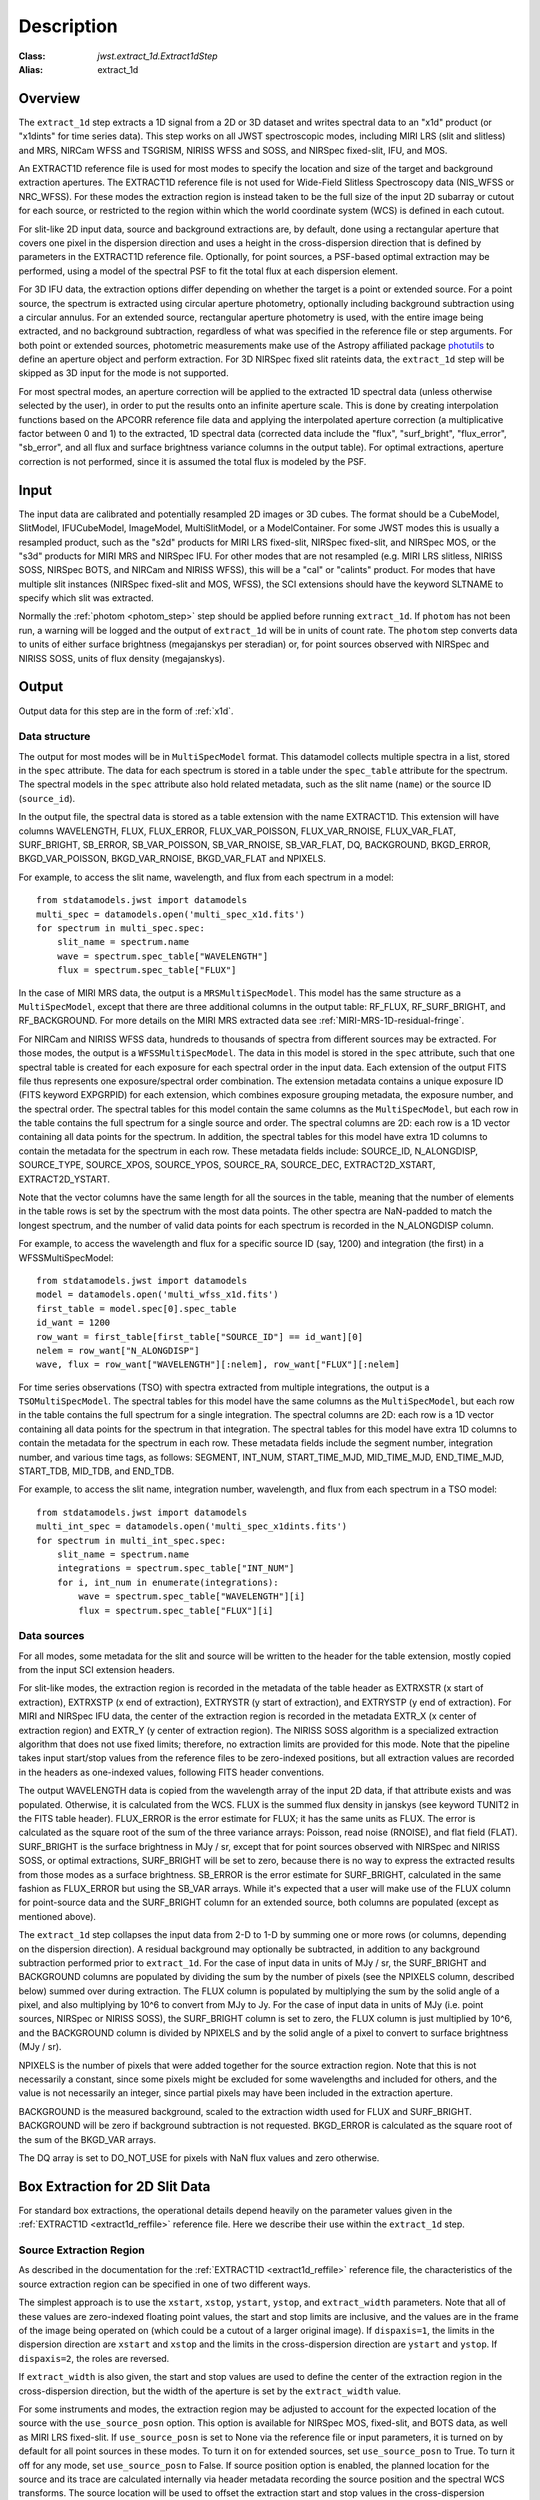 Description
===========

:Class: `jwst.extract_1d.Extract1dStep`
:Alias: extract_1d

Overview
--------
The ``extract_1d`` step extracts a 1D signal from a 2D or 3D dataset and
writes spectral data to an "x1d" product (or "x1dints" for time series data).
This step works on all JWST spectroscopic modes, including MIRI LRS (slit and slitless)
and MRS, NIRCam WFSS and TSGRISM, NIRISS WFSS and SOSS, and NIRSpec fixed-slit, IFU, and MOS.

An EXTRACT1D reference file is used for most modes to specify the location and
size of the target and background extraction apertures.
The EXTRACT1D reference file is not used for Wide-Field Slitless Spectroscopy data
(NIS_WFSS or NRC_WFSS). For these modes the extraction region is instead taken to be
the full size of the input 2D subarray or cutout for each source, or restricted to
the region within which the world coordinate system (WCS) is defined in each cutout.

For slit-like 2D input data, source and background extractions are, by default, done
using a rectangular aperture that covers one pixel in the dispersion direction and
uses a height in the cross-dispersion direction that is defined by parameters in
the EXTRACT1D reference file.  Optionally, for point sources, a PSF-based optimal
extraction may be performed, using a model of the spectral PSF to fit the total flux
at each dispersion element.

For 3D IFU data, the extraction options differ depending on
whether the target is a point or extended source.  For a point
source, the spectrum is extracted using circular aperture photometry,
optionally including background subtraction using a circular annulus.
For an extended source, rectangular aperture photometry is used, with
the entire image being extracted, and no background subtraction, regardless
of what was specified in the reference file or step arguments.
For both point or extended sources, photometric measurements make use of
the Astropy affiliated package
`photutils <https://photutils.readthedocs.io/en/latest/>`_ to define an aperture
object and perform extraction.  For 3D NIRSpec fixed slit rateints data, the
``extract_1d`` step will be skipped as 3D input for the mode is not supported.

For most spectral modes, an aperture correction will be applied to the extracted
1D spectral data (unless otherwise selected by the user), in order to put the
results onto an infinite aperture scale.
This is done by creating interpolation functions based on the APCORR reference
file data and applying the interpolated aperture correction (a multiplicative
factor between 0 and 1) to the extracted, 1D spectral data (corrected data
include the "flux", "surf_bright", "flux_error", "sb_error", and all flux and
surface brightness variance columns in the output table).  For optimal extractions,
aperture correction is not performed, since it is assumed the total flux is
modeled by the PSF.

Input
-----
The input data are calibrated and potentially resampled 2D images or 3D cubes.
The format should be a
CubeModel, SlitModel, IFUCubeModel, ImageModel, MultiSlitModel, or a ModelContainer.
For some JWST modes this is usually a resampled product, such as the "s2d" products
for MIRI LRS fixed-slit, NIRSpec fixed-slit, and NIRSpec MOS, or the "s3d" products
for MIRI MRS and NIRSpec IFU. For other modes that are not resampled (e.g. MIRI
LRS slitless, NIRISS SOSS, NIRSpec BOTS, and NIRCam and NIRISS WFSS), this will
be a "cal" or "calints" product.
For modes that have multiple slit instances (NIRSpec fixed-slit and MOS, WFSS),
the SCI extensions should have the keyword SLTNAME to specify which slit was extracted.

Normally the :ref:`photom <photom_step>` step should be applied before running
``extract_1d``.  If ``photom`` has not been run, a warning will be logged and the
output of ``extract_1d`` will be in units of count rate.  The ``photom`` step
converts data to units of either surface brightness (megajanskys per steradian) or,
for point sources observed with NIRSpec and NIRISS SOSS, units of flux density
(megajanskys).

Output
------

Output data for this step are in the form of :ref:`x1d`.

Data structure
^^^^^^^^^^^^^^

The output for most modes will be in ``MultiSpecModel`` format. This datamodel collects
multiple spectra in a list, stored in the ``spec`` attribute.  The data for each spectrum
is stored in a table under the ``spec_table`` attribute for the spectrum.  The spectral models
in the ``spec`` attribute also hold related metadata, such as the slit name (``name``) or the
source ID (``source_id``).

In the output file, the spectral data is stored as a table extension with the name EXTRACT1D.
This extension will have columns WAVELENGTH, FLUX, FLUX_ERROR, FLUX_VAR_POISSON, FLUX_VAR_RNOISE,
FLUX_VAR_FLAT, SURF_BRIGHT, SB_ERROR, SB_VAR_POISSON, SB_VAR_RNOISE,
SB_VAR_FLAT, DQ, BACKGROUND, BKGD_ERROR, BKGD_VAR_POISSON, BKGD_VAR_RNOISE,
BKGD_VAR_FLAT and NPIXELS.

For example, to access the slit name, wavelength, and flux from each spectrum in a model::

    from stdatamodels.jwst import datamodels
    multi_spec = datamodels.open('multi_spec_x1d.fits')
    for spectrum in multi_spec.spec:
        slit_name = spectrum.name
        wave = spectrum.spec_table["WAVELENGTH"]
        flux = spectrum.spec_table["FLUX"]

In the case of MIRI MRS data, the output is a ``MRSMultiSpecModel``. This model has the
same structure as a ``MultiSpecModel``, except that there are three additional
columns in the output table:  RF_FLUX, RF_SURF_BRIGHT, and RF_BACKGROUND.
For more details on the MIRI MRS extracted data see :ref:`MIRI-MRS-1D-residual-fringe`.

For NIRCam and NIRISS WFSS data, hundreds to thousands of spectra from different sources
may be extracted. For those modes, the output is a ``WFSSMultiSpecModel``.
The data in this model is stored in the ``spec`` attribute, such that one spectral table
is created for each exposure for each spectral order in the input data.
Each extension of the output FITS file thus represents one exposure/spectral order combination.
The extension metadata contains a unique exposure ID (FITS keyword EXPGRPID) for each extension,
which combines exposure grouping metadata, the exposure number, and the spectral order.
The spectral tables for this model contain the same columns as the ``MultiSpecModel``, but
each row in the table contains the full spectrum for a single source and order. The spectral columns
are 2D: each row is a 1D vector containing all data points for the spectrum. In addition, the
spectral tables for this model have extra 1D columns to contain the metadata for the spectrum in each row.
These metadata fields include:
SOURCE_ID, N_ALONGDISP, SOURCE_TYPE, SOURCE_XPOS, SOURCE_YPOS, SOURCE_RA, SOURCE_DEC,
EXTRACT2D_XSTART, EXTRACT2D_YSTART.

Note that the vector columns have the same length for all the sources in the table, meaning that
the number of elements in the table rows is set by the spectrum with the most data points.
The other spectra are NaN-padded to match the longest spectrum,
and the number of valid data points for each spectrum is recorded
in the N_ALONGDISP column.

For example, to access the wavelength and flux for a specific source ID (say, 1200) and
integration (the first) in a WFSSMultiSpecModel::

    from stdatamodels.jwst import datamodels
    model = datamodels.open('multi_wfss_x1d.fits')
    first_table = model.spec[0].spec_table
    id_want = 1200
    row_want = first_table[first_table["SOURCE_ID"] == id_want][0]
    nelem = row_want["N_ALONGDISP"]
    wave, flux = row_want["WAVELENGTH"][:nelem], row_want["FLUX"][:nelem]

For time series observations (TSO) with spectra extracted from multiple integrations,
the output is a ``TSOMultiSpecModel``.  The spectral tables for this model have
the same columns as the ``MultiSpecModel``, but each row in the table contains the full
spectrum for a single integration.  The spectral columns are 2D: each row is a 1D
vector containing all data points for the spectrum in that integration.  The spectral tables
for this model have extra 1D columns to contain the metadata for the spectrum in each row.
These metadata fields include the segment number, integration number, and various time tags,
as follows:
SEGMENT, INT_NUM, START_TIME_MJD, MID_TIME_MJD, END_TIME_MJD, START_TDB, MID_TDB, and END_TDB.

For example, to access the slit name, integration number, wavelength, and flux from
each spectrum in a TSO model::

    from stdatamodels.jwst import datamodels
    multi_int_spec = datamodels.open('multi_spec_x1dints.fits')
    for spectrum in multi_int_spec.spec:
        slit_name = spectrum.name
        integrations = spectrum.spec_table["INT_NUM"]
        for i, int_num in enumerate(integrations):
            wave = spectrum.spec_table["WAVELENGTH"][i]
            flux = spectrum.spec_table["FLUX"][i]

Data sources
^^^^^^^^^^^^

For all modes, some metadata for the slit and source will be written to the header for
the table extension, mostly copied from the input SCI extension headers.

For slit-like modes, the extraction region is
recorded in the metadata of the table header as EXTRXSTR (x start of extraction),
EXTRXSTP (x end of extraction), EXTRYSTR (y start of extraction), and
EXTRYSTP (y end of extraction).  For MIRI and NIRSpec IFU data, the center of
the extraction region is recorded in the metadata EXTR_X (x center of extraction region)
and EXTR_Y (y center of extraction region). The NIRISS SOSS algorithm is a specialized extraction
algorithm that does not use fixed limits; therefore, no extraction limits are provided for this mode.
Note that the pipeline takes input start/stop values from the reference files to be
zero-indexed positions, but all extraction values are recorded in the headers as one-indexed
values, following FITS header conventions.

The output WAVELENGTH data is copied from the wavelength array of the input 2D data,
if that attribute exists and was populated. Otherwise, it is calculated from the WCS.
FLUX is the summed flux density in janskys (see keyword TUNIT2 in the FITS table header).
FLUX_ERROR is the error estimate for FLUX; it has the
same units as FLUX. The error is calculated as the square root of the sum of the
three variance arrays: Poisson, read noise (RNOISE), and flat field (FLAT).
SURF_BRIGHT is the surface brightness in MJy / sr, except that for point
sources observed with NIRSpec and NIRISS SOSS, or optimal extractions, SURF_BRIGHT will be set to
zero, because there is no way to express the extracted results from those modes
as a surface brightness. SB_ERROR is the error estimate for SURF_BRIGHT, calculated
in the same fashion as FLUX_ERROR but using the SB_VAR arrays. While it's expected
that a user will make use of the FLUX column for point-source data and the
SURF_BRIGHT column for an extended source, both columns are populated
(except as mentioned above).

The ``extract_1d`` step collapses the input data from 2-D to 1-D by summing
one or more rows (or columns, depending on the dispersion direction).
A residual background may optionally be subtracted, in addition to any
background subtraction performed prior to ``extract_1d``.
For the case of input data in units of MJy / sr, the SURF_BRIGHT
and BACKGROUND columns are populated by dividing the sum by the number of pixels
(see the NPIXELS column, described below) summed over during extraction.
The FLUX column is populated by multiplying the sum by the solid angle of a pixel,
and also multiplying by 10^6 to convert from MJy to Jy.
For the case of input data in units of MJy (i.e. point sources,
NIRSpec or NIRISS SOSS), the SURF_BRIGHT column is set to zero, the
FLUX column is just multiplied by 10^6, and the BACKGROUND column is
divided by NPIXELS and by the solid angle of a pixel to convert to surface
brightness (MJy / sr).

NPIXELS is the number of pixels that were added together for the source
extraction region.  Note that this is not necessarily a constant, since some
pixels might be excluded for some wavelengths and included for others, and
the value is not necessarily an integer, since partial pixels may have been
included in the extraction aperture.

BACKGROUND is the measured background, scaled to the extraction width used
for FLUX and SURF_BRIGHT.  BACKGROUND will be zero if background subtraction
is not requested. BKGD_ERROR is calculated as the square root of the sum of the
BKGD_VAR arrays.

The DQ array is set to DO_NOT_USE for pixels with NaN flux values and zero
otherwise.


.. _extract-1d-for-slits:

Box Extraction for 2D Slit Data
-------------------------------
For standard box extractions, the operational details depend heavily on the parameter
values given in the :ref:`EXTRACT1D <extract1d_reffile>` reference file.
Here we describe their use within the ``extract_1d`` step.

Source Extraction Region
^^^^^^^^^^^^^^^^^^^^^^^^
As described in the documentation for the
:ref:`EXTRACT1D <extract1d_reffile>` reference file,
the characteristics of the source extraction region can be specified in one
of two different ways.

The simplest approach is to use the ``xstart``, ``xstop``, ``ystart``,
``ystop``, and ``extract_width`` parameters.  Note that all of these values are
zero-indexed floating point values, the start and stop limits are inclusive, and
the values are in the frame of the image being operated on (which could be a cutout
of a larger original image).
If ``dispaxis=1``, the limits in the dispersion direction are ``xstart``
and ``xstop`` and the limits in the cross-dispersion direction are ``ystart``
and ``ystop``. If ``dispaxis=2``, the roles are reversed.

If ``extract_width`` is also given, the start and stop values are used to define
the center of the extraction region in the cross-dispersion direction, but the
width of the aperture is set by the ``extract_width`` value.

For some instruments and modes, the extraction region may be adjusted
to account for the expected location of the source with the ``use_source_posn``
option. This option is available for NIRSpec MOS, fixed-slit, and BOTS data,
as well as MIRI LRS fixed-slit.
If ``use_source_posn`` is set to None via the reference file or input parameters,
it is turned on by default for all point sources in these modes.
To turn it on for extended sources, set ``use_source_posn`` to True.
To turn it off for any mode, set ``use_source_posn`` to False.
If source position option is enabled, the planned location for the source and its
trace are calculated internally via header metadata recording the source position
and the spectral WCS transforms.  The source location will be used to offset the
extraction start and stop values in the cross-dispersion direction.
If ``extract_width`` is provided, the source extraction region will be centered
on the calculated trace with a width set by the ``extract_width`` value.
For resampled, "s2d", products this will effectively be the rectangular
extraction region offset in the cross-dispersion direction.  For
"cal" or "calints" products that have not been resampled, the extraction region
will be curved to follow the calculated trace.
If no ``extract_width`` has been provided, the shifted extraction start and
stop values will be used.

A more flexible way to specify the source extraction region is via the ``src_coeff``
parameter. ``src_coeff`` is specified as a list of lists of floating-point
polynomial coefficients that define the lower and upper
limits of the source extraction region as a function of dispersion. This allows,
for example, following a tilted or curved spectral trace or simply
following the variation in cross-dispersion FWHM as a function of wavelength.
If both ``src_coeff`` and cross-dispersion start/stop values are given, ``src_coeff``
takes precedence. The start/stop values can still be used to
limit the range of the extraction in the dispersion direction. More details on
the specification and use of polynomial coefficients is given below.

Note that if source position correction is enabled, the position offset is applied to
any supplied ``src_coeff`` values, as well as the cross-dispersion start/stop values.
To ensure the provided ``src_coeff`` values are used as-is, set ``use_source_posn``
to False.


Background Extraction Regions
^^^^^^^^^^^^^^^^^^^^^^^^^^^^^
One or more background extraction regions for a given aperture instance can
be specified using the ``bkg_coeff`` parameter in the EXTRACT1D reference file.
This is directly analogous to the use of ``src_coeff`` for specifying source
extraction regions and functions in exactly the same way. More details on the
use of polynomial coefficients is given in the next section.

By default, background subtraction will be done if ``bkg_coeff`` is set in
the EXTRACT1D reference file. To turn it off without modifying the reference
file, set ``subtract_background`` to False in the input step parameters.

The background values are determined independently for
each column (or row, if dispersion is vertical), using pixel values from all
background regions within each column (or row).
Parameters related to background fitting are ``smoothing_length``,
``bkg_fit``, and ``bkg_order``:

#. If ``smoothing_length`` is specified, the 2D image data used to perform
   background extraction will be smoothed along the dispersion direction using
   a boxcar of width ``smoothing_length`` (in pixels). If not specified, no
   smoothing of the input 2D image data is performed.

#. ``bkg_fit`` specifies the type of fit to the background data, to be performed
   within each column (or row). The default value is None; if not set by
   the user, the step will search the reference file for a value. If no value
   is found, ``bkg_fit`` will be set to "poly". The "poly" mode fits a
   polynomial of order ``bkg_order`` to the background values within
   the column (or row). Alternatively, values of "mean" or "median" can be
   specified in order to compute the simple mean or median of the background
   values in each column (or row). Note that using ``bkg_fit="mean"`` is
   mathematically equivalent to ``bkg_fit="poly"`` with ``bkg_order=0``.

#. If ``bkg_fit="poly"`` is specified, ``bkg_order`` is used to indicate the
   polynomial order to be used. The default value is zero, i.e., a constant.

During source extraction, the background fit is evaluated at each pixel within the
source extraction region for that column/row, and the fitted values will
be subtracted (pixel by pixel) from the source count rate, prior to summing
over the aperture.

If source position correction is enabled, the calculated position offset is applied to
any supplied ``bkg_coeff`` values, as well as the source aperture limit values.
To ensure the provided ``bkg_coeff`` values are used as-is, set ``use_source_posn``
to False.

Source and Background Coefficient Lists
^^^^^^^^^^^^^^^^^^^^^^^^^^^^^^^^^^^^^^^
The interpretation and use of polynomial coefficients to specify source and
background extraction regions is the same for both source coefficients (``src_coeff``)
and background coefficients (``bkg_coeff``).

Polynomials specified via ``src_coeff`` and ``bkg_coeff`` are functions of either wavelength
(in microns) or pixel number (pixels in the dispersion direction, with respect to
the input 2D slit image), which is specified by the parameter ``independent_var``.
The default is "pixel"; the alternative is "wavelength".  The dependent values of these
polynomial functions are always pixel numbers (zero-indexed) in the cross-dispersion
direction, with respect to the input 2D slit image.

The coefficients for the polynomial functions are specified as a list of an
even number of lists (an even number because both the lower and upper limits of each
extraction region must be specified).  The source extraction coefficients will normally
be a list of just two lists: the coefficients for the lower limit function
and the coefficients for the upper limit function of one extraction
region.  The limits could just be constant values,
e.g., ``[[324.5], [335.5]]``.  Straight but tilted lines are linear functions, e.g.,
``[[324.5, 0.0137], [335.5, 0.0137]]``.

Multiple regions may be specified for either the source or background, but it is
more common to specify more than one background region.  Here
is an example for specifying two background regions::

    [[315.2, 0.0135], [320.7, 0.0135], [341.1, 0.0139], [346.8, 0.0139]]

This is interpreted as follows:

* ``[315.2, 0.0135]``: lower limit for first background region
* ``[320.7, 0.0135]``: upper limit for first background region
* ``[341.1, 0.0139]``: lower limit for second background region
* ``[346.8, 0.0139]``: upper limit for second background region

Note that ``src_coeff`` and ``bkg_coeff`` contain floating-point
values.  For interpreting fractions of a pixel, the convention used here
is that the pixel number at the center of a pixel is a whole number.  Thus,
if a lower or upper limit is a whole number, that limit splits the pixel
in two, so the weight for that pixel will be 0.5.  To include all the
pixels between 325 and 335 inclusive, for example, the lower and upper
limits would be given as 324.5 and 335.5 respectively.

Please note that this is different from the convention used for the cross-dispersion
start/stop values, which are expected to be inclusive index values. For the example here,
for horizontal dispersion, ``ystart = 325``, ``ystop = 335`` is equivalent
to ``src_coeff = [[324.5],[335.5]]``.  To include half a pixel more at the top
and bottom of the aperture, ``ystart = 324.5``, ``ystop = 335.5`` is equivalent
to ``src_coeff = [[324],[336]]``.

The order of the polynomial is specified implicitly to be one less than the
number of coefficients. The number of coefficients for a lower or upper extraction
region limit must be at least one (i.e., zeroth-order polynomial). There is no
predefined upper limit on the number of coefficients (and hence polynomial order).
The various polynomials (lower limits, upper limits, possibly multiple regions) do
not need to have the same number of coefficients; each of the inner lists specifies
a separate polynomial. However, the independent variable (wavelength or pixel)
does need to be the same for all polynomials for a given slit.


Optimal Extraction for 2D Slit Data
-----------------------------------

Optimal extraction proceeds similarly to box extraction for 2D slit data, except that
instead of summing over an aperture defined by the reference files, a model of the point
spread function (PSF) is fit to the data at each dispersion element.  This generally provides
higher signal-to-noise for the output spectrum than box extractions and has the advantage
of ignoring missing data due to bad pixels, cosmic rays, or saturation.  Optimal extraction
also does not require a resampled spectral image as input: it can avoid the extra interpolation
by directly fitting the spatial profile along the curved trace at each dispersion element.

Optimal extraction is suited only to point sources with known source locations, for which a
high-fidelity PSF model is available.  Currently, only the MIRI LRS fixed slit exposure type
has a PSF model available in CRDS.

When optimal extraction is selected (``extraction_type = 'optimal'``), the aperture definitions in
the extraction reference file are ignored, and the following parameters
are used instead:

* ``use_source_posn``: Source position is estimated from the input metadata and used to
  center the PSF model.  The recommended value is True, in order to account for spatial offsets
  within the slit; if False, or if the source position could not be estimated, the source is
  assumed to be at the center of the slit.
* ``model_nod_pair``: If nod subtraction occurred prior to extraction, setting this option to
  True will allow the extraction algorithm to model a single negative trace from the nod pair
  alongside the positive trace. This can be helpful in accounting for PSF overlap between the
  positive and negative traces.  This option is ignored if no background subtraction occurred,
  or if the dither pattern was not a 2-point nod.
* ``optimize_psf_location``: Since source position estimates may be slightly inaccurate,
  it may be useful to iteratively optimize the PSF location.  When this option is set to True, the
  location of the positive and negative traces (if used) are optimized with respect to the
  residuals of the scene modeled by the PSF at that location.  This option is
  strongly recommended if ``model_nod_pair`` is True, since the negative nod location is less
  reliably estimated than the positive trace location.
* ``subtract_background``: Unlike during box extraction, the background levels can be modeled and removed
  during optimal extraction without explicitly setting a background region.  It is recommended to
  set this parameter to True if background subtraction was skipped prior to extraction. Set this
  parameter to False if a negative nod trace is present but not modeled (``model_nod_pair = False``).
* ``override_psf``: If a custom flux model is required, it is possible to provide one by overriding
  the PSF model reference file. Set this parameter to the filename for a FITS file matching the
  :ref:`SpecPsfModel <psf_reffile>` format.

.. _extract-1d-for-ifu:

Extraction for 3D IFU Data
--------------------------
In IFU cube data, 1D extraction is controlled by a different set of EXTRACT1D
reference file parameters. For point source data, the extraction
aperture is centered at the RA/Dec target location indicated by the header.
If the target location is undefined in the header, then the extraction
region is the  center of the IFU cube. For extended source data, anything specified in the reference file
or step arguments will be ignored; the entire image will be extracted, and no background subtraction will be done.

For point sources, a circular extraction aperture is used, along with an optional
circular annulus for background extraction and subtraction. The size of the extraction
region and the background annulus size varies with wavelength.
The extraction related vectors are found in the asdf extract1d reference file.
For each element in the ``wavelength`` vector there are three size components: ``radius``, ``inner_bkg``, and
``outer_bkg``. The radius vector sets the extraction size; while ``inner_bkg`` and ``outer_bkg`` specify the
limits of an annular background aperture. There are two additional vectors in the reference file, ``axis_ratio``
and ``axis_pa``, which are placeholders for possible future functionality.
The extraction size parameters are given in units of arcseconds and converted to units of pixels
in the extraction process.

The region of overlap between an aperture and a pixel can be calculated by
one of three different methods, specified by the ``method`` parameter:

* "exact" (default), limited only by finite precision arithmetic;
* "center", the full value in a pixel will be included if its center is within the aperture; or
* "subsample", which means pixels will be subsampled N x N and the "center" option will be used
  for each sub-pixel.

When ``method`` is "subsample", the parameter ``subpixels``
is used to set the resampling value. The default value is 10.

For IFU cubes the error information is contained entirely in the ERR array, and is not broken out into the
VAR_POISSON, VAR_RNOISE, and VAR_FLAT arrays.  As such, ``extract_1d`` only propagates this
non-differentiated error term.  Since covariance is also extremely important for undersampled IFU data
(see discussion by Law et al. 2023; AJ, 166, 45) the optional parameter ``ifu_covar_scale``
will multiply all ERR arrays in the extracted spectra by a constant prefactor to account
for this covariance.  As discussed by Law et al. 2023, this prefactor provides
a reasonable first-order correction for the vast majority of use cases.  Values for the prefactor
are provided in the ``extract_1d`` parameter reference files for MIRI and NIRSpec.

.. _MIRI-MRS-1D-residual-fringe:

MIRI MRS 1D Residual Fringe Correction
--------------------------------------
For MIRI MRS IFU data there is also a correction for fringing.
As is typical for spectrometers, the MIRI MRS detectors are affected by fringes.
The primary MRS fringe, observed in all MRS bands, is caused by the etalons between the anti-reflection coating
and lower layers, encompassing the detector substrate and the infrared-active layer. Since the thickness
of the substrate is not the same in the SW and LW detectors, the fringe frequency differs in the two detectors.
Shortward of 16 microns, this fringe is produced by the anti-reflection coating and  pixel metalization etalons, whereas
longward of 16 microns it is produced by the anti-reflection coating and  bottom contact etalon, resulting in a
different fringe frequency.

The JWST pipeline contains multiple steps to mitigate the impact of fringing on science spectra and these
steps generally suffice to reduce the fringe signal to below a few percent of the target flux.

The first correction is applied by default in the :ref:`fringe <fringe_step>` step in the
:ref:`calwebb_spec2 <calwebb_spec2>` pipeline and consists of dividing the uncalibrated "rate" image
by a static fringe flat constructed from observations of a bright source that fills the entire MRS field of
view. For more details see the :ref:`fringe <fringe_step>` step.
This step generally does a good job of removing the strongest fringes from an astronomical scene, particularly
for nearly-uniform extended sources. Since the fringe signal is different for point sources, however, and varies
as a function of the location of a point source within the FOV, the static fringe flat cannot fully correct
such objects. The default high level data products will therefore still show appreciable fringes.

The pipeline also includes two optional residual fringe correction steps whose purpose is to find and remove signals
whose periodicity is consistent with known fringe frequencies (set by the optical thickness of the detectors
and dichroics) using a Lomb-Scargle periodogram. The number of fringe components to be removed is governed by
a Bayesian evidence calculation. The first of these residual fringe correction steps is a 2-D correction that
can be applied to the flux-calibrated detector data in the :ref:`residual_fringe <residual_fringe_step>` step. This step
is part of the :ref:`calwebb_spec2 <calwebb_spec2>` pipeline, but currently it is skipped by default. For more
information see :ref:`residual_fringe <residual_fringe_step>`.

The pipeline also can apply a 1-D residual fringe correction. This correction is only relevant for MIRI MRS
single band data. The parameter controlling applying the residual fringe correction is by default set to True,
``ifu_rfcorr = True``,  in the ``extract_1d`` step.
Empirically, the 1-D correction step has been found to work better than the 2-D correction step if it is
applied to per-band spectra. If the MIRI MRS data is from multiple bands/channels the residual fringe correction
is turned off. Three additional columns are present in MIRI MRS extracted spectra: RF_FLUX, RF_SURF_BRIGHT, and
RF_BACKGROUND. These three columns are the flux, surface brightness and background arrays with the residiual
fringe correction applied. If the data is not from a single band or the residual fringe correction fails
NaN values are reported for the arrays.

When using the ``ifu_rfcorr`` option in the ``extract_1d`` step  to apply a 1-D residual fringe
correction, it is applied during the extraction of spectra from the IFU cube. The 1D residual fringe code can also
be called outside the pipeline to correct an extracted spectrum. If running outside the pipeline, the correction
works best on single-band cubes, and the channel of
the data must be given. The steps to run this correction outside the pipeline are::

    from jwst.residual_fringe.utils import fit_residual_fringes_1d as rf1d
    flux_cor = rf1d(flux, wave, channel=4)

where ``flux`` is the extracted spectral data, and the data are from channel 4 for this example.


Extraction for NIRISS SOSS Data
-------------------------------
For NIRISS SOSS data, spectral orders 1 and 2 overlap slightly at longer wavelengths, so a specialized extraction
algorithm known as `ATOCA (Algorithm to Treat Order ContAmination, Darveau-Bernier et al., 2022) <https://iopscience.iop.org/article/10.1088/1538-3873/ac8a77/pdf>`__ is used. This routine
constructs a linear model of each pixel on the detector and treats the underlying incident spectrum as a free variable
to simultaneously extract the cross-contaminated spectra. Using this method, the extracted spectra are accurate to
within 10ppm over the full spectral range when validated against simulations.
Spectral order 3 is also optionally included in the extraction, but it is spatially well-separated
from the other two orders; internally, ATOCA treats it as a separate extraction.

The algorithm uses a wavelength solution, a spectral throughput, a spectral resolution, and a spatial throughput for
both orders to determine the flux contribution from each order falling on a given pixel. Most of these references are
determined by analysis of on-sky data and supplied to the algorithm via the ``pastasoss`` and ``spec_profile`` reference
files. The exception is the ``spec_kernel`` reference file which supplies the convolution kernels used in the extraction,
determined from monochromatic PSFs generated by STPSF. The ``pastasoss`` reference file predicts the trace centroids,
taking into account the small rotations of the trace introduced by the slight visit-to-visit offsets of the GR700XD
grism in the optical path.

Having constructed a model of the intensity at each pixel using the reference file inputs, a chi-square minimization is
used to fit the pixel model to the observations, weighted by the uncertainty. However, since a solution to this system
of equations is highly degenerate, a Tikhonov regularization (Tikhonov 1963) is performed. The goal here is to find the
smoothest solution for the flux that fits the observations within the measured uncertainties.

The resulting spectral trace solutions are at a higher resolution than the observed data since an oversampled
wavelength grid is used by the ATOCA algorithm for decontamination. These results are then reconvolved onto the native
wavelength grid before the 1D spectra for each order are extracted.
